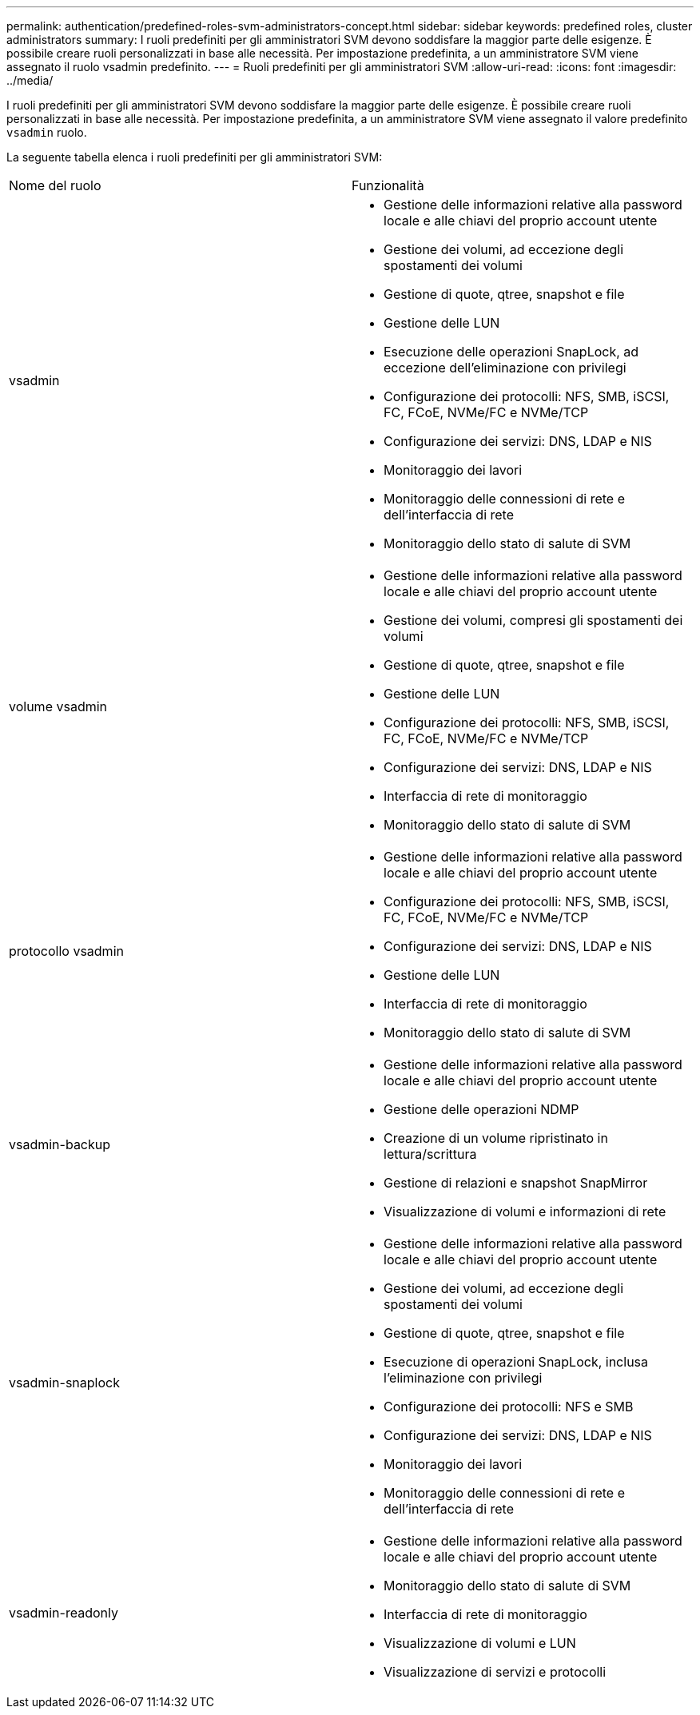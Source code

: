 ---
permalink: authentication/predefined-roles-svm-administrators-concept.html 
sidebar: sidebar 
keywords: predefined roles, cluster administrators 
summary: I ruoli predefiniti per gli amministratori SVM devono soddisfare la maggior parte delle esigenze. È possibile creare ruoli personalizzati in base alle necessità. Per impostazione predefinita, a un amministratore SVM viene assegnato il ruolo vsadmin predefinito. 
---
= Ruoli predefiniti per gli amministratori SVM
:allow-uri-read: 
:icons: font
:imagesdir: ../media/


[role="lead"]
I ruoli predefiniti per gli amministratori SVM devono soddisfare la maggior parte delle esigenze. È possibile creare ruoli personalizzati in base alle necessità. Per impostazione predefinita, a un amministratore SVM viene assegnato il valore predefinito `vsadmin` ruolo.

La seguente tabella elenca i ruoli predefiniti per gli amministratori SVM:

|===


| Nome del ruolo | Funzionalità 


 a| 
vsadmin
 a| 
* Gestione delle informazioni relative alla password locale e alle chiavi del proprio account utente
* Gestione dei volumi, ad eccezione degli spostamenti dei volumi
* Gestione di quote, qtree, snapshot e file
* Gestione delle LUN
* Esecuzione delle operazioni SnapLock, ad eccezione dell'eliminazione con privilegi
* Configurazione dei protocolli: NFS, SMB, iSCSI, FC, FCoE, NVMe/FC e NVMe/TCP
* Configurazione dei servizi: DNS, LDAP e NIS
* Monitoraggio dei lavori
* Monitoraggio delle connessioni di rete e dell'interfaccia di rete
* Monitoraggio dello stato di salute di SVM




 a| 
volume vsadmin
 a| 
* Gestione delle informazioni relative alla password locale e alle chiavi del proprio account utente
* Gestione dei volumi, compresi gli spostamenti dei volumi
* Gestione di quote, qtree, snapshot e file
* Gestione delle LUN
* Configurazione dei protocolli: NFS, SMB, iSCSI, FC, FCoE, NVMe/FC e NVMe/TCP
* Configurazione dei servizi: DNS, LDAP e NIS
* Interfaccia di rete di monitoraggio
* Monitoraggio dello stato di salute di SVM




 a| 
protocollo vsadmin
 a| 
* Gestione delle informazioni relative alla password locale e alle chiavi del proprio account utente
* Configurazione dei protocolli: NFS, SMB, iSCSI, FC, FCoE, NVMe/FC e NVMe/TCP
* Configurazione dei servizi: DNS, LDAP e NIS
* Gestione delle LUN
* Interfaccia di rete di monitoraggio
* Monitoraggio dello stato di salute di SVM




 a| 
vsadmin-backup
 a| 
* Gestione delle informazioni relative alla password locale e alle chiavi del proprio account utente
* Gestione delle operazioni NDMP
* Creazione di un volume ripristinato in lettura/scrittura
* Gestione di relazioni e snapshot SnapMirror
* Visualizzazione di volumi e informazioni di rete




 a| 
vsadmin-snaplock
 a| 
* Gestione delle informazioni relative alla password locale e alle chiavi del proprio account utente
* Gestione dei volumi, ad eccezione degli spostamenti dei volumi
* Gestione di quote, qtree, snapshot e file
* Esecuzione di operazioni SnapLock, inclusa l'eliminazione con privilegi
* Configurazione dei protocolli: NFS e SMB
* Configurazione dei servizi: DNS, LDAP e NIS
* Monitoraggio dei lavori
* Monitoraggio delle connessioni di rete e dell'interfaccia di rete




 a| 
vsadmin-readonly
 a| 
* Gestione delle informazioni relative alla password locale e alle chiavi del proprio account utente
* Monitoraggio dello stato di salute di SVM
* Interfaccia di rete di monitoraggio
* Visualizzazione di volumi e LUN
* Visualizzazione di servizi e protocolli


|===